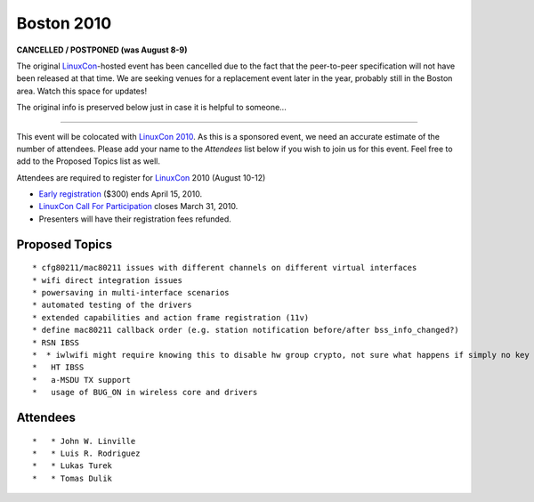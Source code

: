 Boston 2010
===========

**CANCELLED / POSTPONED (was August 8-9)**

The original `LinuxCon <LinuxCon>`__-hosted event has been cancelled due to the fact that the peer-to-peer specification will not have been released at that time. We are seeking venues for a replacement event later in the year, probably still in the Boston area. Watch this space for updates!

The original info is preserved below just in case it is helpful to someone...

--------------

This event will be colocated with `LinuxCon 2010 <http://events.linuxfoundation.org/events/linuxcon>`__. As this is a sponsored event, we need an accurate estimate of the number of attendees. Please add your name to the *Attendees* list below if you wish to join us for this event. Feel free to add to the Proposed Topics list as well.

Attendees are required to register for `LinuxCon <LinuxCon>`__ 2010 (August 10-12)

-  `Early registration <http://events.linuxfoundation.org/component/registrationpro/?func=details&did=27>`__ ($300) ends April 15, 2010.
-  `LinuxCon Call For Participation <http://events.linuxfoundation.org/events/linuxcon/cfp>`__ closes March 31, 2010.
-  Presenters will have their registration fees refunded.

Proposed Topics
~~~~~~~~~~~~~~~

::

     * cfg80211/mac80211 issues with different channels on different virtual interfaces 
     * wifi direct integration issues 
     * powersaving in multi-interface scenarios 
     * automated testing of the drivers 
     * extended capabilities and action frame registration (11v) 
     * define mac80211 callback order (e.g. station notification before/after bss_info_changed?) 
     * RSN IBSS 
     *  * iwlwifi might require knowing this to disable hw group crypto, not sure what happens if simply no key exists 
     *   HT IBSS 
     *   a-MSDU TX support 
     *   usage of BUG_ON in wireless core and drivers 

Attendees
~~~~~~~~~

::

     *   * John W. Linville 
     *   * Luis R. Rodriguez 
     *   * Lukas Turek 
     *   * Tomas Dulik 
